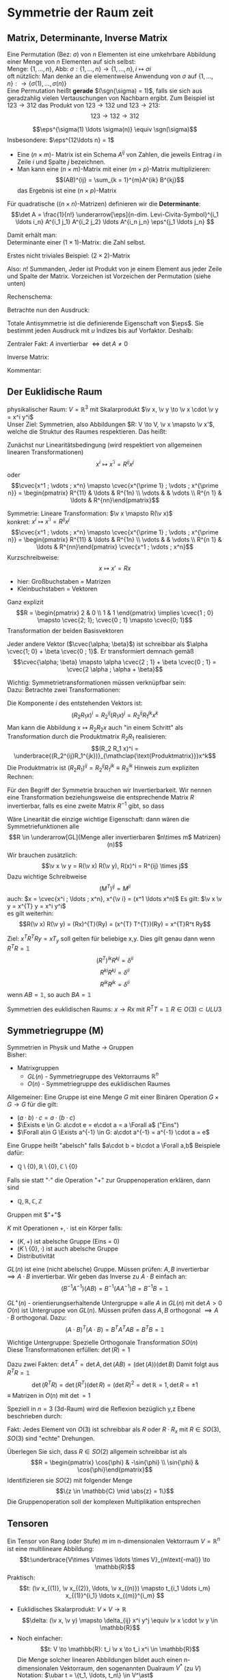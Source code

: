 * Symmetrie der Raum zeit
** Matrix, Determinante, Inverse Matrix
   #+ATTR_LATEX: :options [Permutation]
   #+begin_defn latex
   Eine Permutation (Bez: $\sigma$) von $n$ Elementen ist eine umkehrbare Abbildung einer Menge von $n$ Elementen auf sich selbst: \\
   Menge: $\{1, \ldots, n\}$, Abb: $\sigma: \{1, \ldots, n\} \to \{1, \ldots, n\}, i \mapsto \sigma{i}$ \\
   oft nützlich: Man denke an die elementweise Anwendung von $\sigma$ auf $\{1, \ldots, n\}: \to \{\sigma(1),\ldots, \sigma(n)\}$ \\

   Eine Permutation heißt *gerade* $(\sgn(\sigma) = 1)$, falls sie sich aus geradzahlig vielen Vertauschungen von Nachbarn ergibt.
   Zum Beispiel ist $123\to 312$ das Produkt von $123\to 132$ und $123\to 213$:
   \[123\to 132 \to 312\]
   #+end_defn
   #+ATTR_LATEX: :options [Levi-Civita-Tensor]
   #+begin_defn latex
   \[\eps^{\sigma(1) \ldots \sigma(n)} \equiv \sgn(\sigma)\]
   Insbesondere: $\eps^{12\ldots n} = 1$
   #+end_defn

   - Eine $(n\times m)$- Matrix ist ein Schema $A^{ij}$ von Zahlen, die jeweils Eintrag $i$ in Zeile $i$ und Spalte $j$ bezeichnen.
   - Man kann eine $(n\times m)$-Matrix mit einer $(m\times p)$-Matrix multiplizieren:
	 \[(AB)^{ij} = \sum_{k = 1}^{m}A^{ik} B^{kj}\]
	 das Ergebnis ist eine $(n\times p)$-Matrix

   #+ATTR_LATEX: :options [Determinante]
   #+begin_defn latex
   Für quadratische ($(n\times n)$-Matrizen) definieren wir die *Determinante*:
   \[\det A = \frac{1}{n!} \underarrow[\eps]{n-dim. Levi-Civita-Symbol}^{i_1 \ldots i_n} A^{i_1 j_1} A^{i_2 j_2} \ldots A^{i_n j_n} \eps^{j_1 \ldots j_n} \]

   Damit erhält man: \\
   Determinante einer $(1\times 1)$-Matrix: die Zahl selbst.

   Erstes nicht triviales Beispiel: $(2\times 2)$-Matrix
   \begin{align*}
   \det A &= \det \begin{pmatrix} A^{11} & A^{12} \\ A^{21} & A^{22}\end{pmatrix} = \frac{1}{2!} \eps^{ij} A^{ik} A^{jl} \eps^{kl} \\
   &= \frac{1}{2!}(\eps^{12}A^{11}A^{22}\eps^{12} + \eps^{12}A^{12}A^{21}\eps^{21} + \eps^{21}A^{21}A^{12}\eps^{12} + \eps^{21}A^{22}A^{11}\eps^{21}) \\
   &= \frac{1}{2} (A^{11} A^{22} + A^{12} A^{21} - A^{21}A^{12} + A^{22}A^{11}) = A^{11}A^{22} - A^{12}A^{21} \\
   \intertext{Man überlegt sich leicht:}
   \det A = \sum_{\sigma} \sgn{\sigma}A^{1\sigma(1)} A^{2\sigma(2)} \ldots A^{n\sigma(n)} \\
   \end{align*}
   Also: $n!$ Summanden, Jeder ist Produkt von je einem Element aus jeder Zeile und Spalte der Matrix. Vorzeichen ist Vorzeichen der Permutation (siehe unten)
   #+end_defn
   #+ATTR_LATEX: :options [$(3\times 3)$-Matrix]
   #+begin_ex latex
   Rechenschema:
   \begin{align*}
   A&=\begin{pmatrix} A^{11} & A^{12} & A^{13} & A^{11} & A^{12} \\ A^{21} & A^{22} & A^{23} & A^{21} & A^{22} \\ A^{31} & A^{32} & A^{33} & A^{31} & A^{32} \\ \end{pmatrix} \\
   \det A &= A^{11}A^{22}A^{33} + A^{12}A^{23}A^{31} + \ldots
   \end{align*}
   #+end_ex
   Betrachte nun den Ausdruck:
   \begin{align*}
   \eps^{i_1 i_2 \ldots i_n} A^{i_1 j_1} A^{i_2 j_2} \ldots A^{i_n j_n} = \eps^{i_1 i_2 \ldots} A^{i_2 j_2}A^{i_1 j_2} \ldots \\
   = \eps^{i_2 i_1\ldots } A^{i_2 j_2} A^{i_2 j_1}  \ldots = - \eps^{i_1 i_2 \ldots i_n} A^{i_1 j_2} A^{i_2 j_1} \ldots A^{i_n j_n}
   \intertext{Vorzeichenwechsel durch Vertauschen zweier Indizes, obiger Ausdruck ist "total antisymmetrisch"}
   \end{align*}

   Totale Antisymmetrie ist die definierende Eigenschaft von $\eps$. Sie bestimmt jeden Ausdruck mit $u$ Indizes bis auf Vorfaktor. Deshalb:
   \begin{align*}
   \eps^{i_1 \ldots i_n}A^{i_1 j_1} \ldots A^{i_n j_n} = c \eps^{j_1 \ldots j_n} \\
   \intertext{Multipliziere mit $\eps^{j_1 \ldots j_n}$:}
   n! \det A = c \eps^{j_1 \ldots j_n} \eps^{j_1 \ldots j_n} = c n! \\
   \intertext{$\implies$ alternative Formel für $\det A$:}
   e^{i_1 \ldots i_n} A^{i_1 j_1} \ldots A^{i_n j_n} = (\det A) \eps^{j_1 \ldots j_n}
   \end{align*}
   Zentraler Fakt: $A$ invertierbar $\iff \det A \neq 0$

   Inverse Matrix:
   \begin{align*}
   \hspace{0pt}(A^{-1})^{ij} &= \frac{1}{(n - 1)! \det A} \eps^{j i_2 \ldots i_n} \eps^{i j_2 \ldots j_n} A^{i_2 j_2} \ldots A^{i_n j_n} \\
   \intertext{Prüfen:}
   \hspace{0pt}(A^{-1})^{ij} A^{jk} &= \frac{1}{(n - 1)! \det A} \eps^{j i_2 \ldots i_n} \eps^{i j_2 \ldots j_n} A^{j k} A^{i_2 j_2} \ldots A^{i_n j_n} \\
   &= \frac{1}{(n - 1)! \det A} (\det A) \underbrace{\eps^{k j_2 \ldots j_n} \eps^{i j_2 \ldots j_n}}_{(n - 1)! \delta^{ik}} \\
   &= \delta^{ik} \checkmark
   \end{align*}

   Kommentar:
   \begin{align*}
   \frac{1}{(n - 1)!} \eps^{i i_2 \ldots i_n} \eps^{j j_2 \ldots j_n} A^{i_2 j_2} \ldots A^{i_n j_n} \\
   = (-1)^{i + j} \det(\underarrow[M]{Matrix der Cofaktoren}(i,j))
   \intertext{Matrix der Cofaktoren ergibt sich aus $A$ Streichen von Zeile $i$ und Spalte $j$}
   \end{align*}
** Der Euklidische Raum
   physikalischer Raum: $V = \mathbb{R}^3$ mit Skalarprodukt $\v x, \v y \to \v x \cdot \v y = x^i y^i$ \\
   Unser Ziel:
   Symmetrien, also Abbildungen $R: V \to V, \v x \mapsto \v x'$, welche die Struktur des Raumes respektieren.
   Das heißt:
   \begin{align*}
   R(\alpha \v x + \beta \v x) &= \alpha R(\v x) + \beta R(\v y) \\
   R(\v x, \v y) \underarrow[\equiv]{Sagt nur: Zahlen transformieren nicht} \v x  \v y = R(x)R(y)
   \end{align*}
   Zunächst nur Linearitätsbedingung (wird respektiert von allgemeinen linearen Transformationen)
   \[x^i \mapsto x^{\prime i} = R^{i j} x^j\]
   oder
   \[\cvec{x^1 ; \vdots ; x^n} \mapsto \cvec{x^{\prime 1} ; \vdots ; x^{\prime n}} = \begin{pmatrix} R^{11} & \ldots & R^{1n} \\ \vdots & & \vdots \\ R^{n 1} & \ldots & R^{nn}\end{pmatrix}\]

   Symmetrie: Lineare Transformation: $\v x \mapsto R(\v x)$ \\
   konkret: $x^i \mapsto x^{\prime i} = R^{ij}x^j$
   \[\cvec{x^1 ; \vdots ; x^n} \mapsto \cvec{x^{\prime 1} ; \vdots ; x^{\prime n}} = \begin{pmatrix} R^{11} & \ldots & R^{1n} \\ \vdots & & \vdots \\ R^{n 1} & \ldots & R^{nn}\end{pmatrix} \cvec{x^1 ; \vdots ; x^n}\]
   Kurzschreibweise:
   \[x\mapsto x' = R x\]
   - hier: Großbuchstaben = Matrizen
   - Kleinbuchstaben = Vektoren
   #+ATTR_LATEX: :options [n = 2]
   #+begin_ex latex
   \begin{align*}
   x^{\prime 1} &= R^{11} x^1 + R^{12}x^2 \\
   x^{\prime 2} &= R^{21} x^1 + R^{22}x^2 \\
   \end{align*}

   Ganz explizit
   \[R = \begin{pmatrix} 2 & 0 \\ 1 & 1 \end{pmatrix} \implies \cvec{1 ; 0} \mapsto \cvec{2; 1}; \cvec{0 ; 1} \mapsto \cvec{0; 1}\]
   Transformation der beiden Basisvektoren

   Jeder andere Vektor ($\cvec{\alpha; \beta}$) ist schreibbar als $\alpha \cvec{1; 0} + \beta \cvec{0 ; 1}$. Er transformiert demnach gemäß
   \[\cvec{\alpha; \beta} \mapsto \alpha \cvec{2 ; 1} + \beta \cvec{0 ; 1} = \cvec{2 \alpha ; \alpha + \beta}\]
   #+end_ex
   Wichtig: Symmetrietransformationen müssen verknüpfbar sein: \\
   Dazu: Betrachte zwei Transformationen:
   \begin{align*}
   R_1: x\mapsto R_1 x; R_2: x\mapsto R_2 x \\
   \intertext{zusammen:}
   R_1 \circ R_2:x\mapsto R_2 R_1 x \\
   \end{align*}
   Die Komponente $i$ des entstehenden Vektors ist:
   \[(R_2 R_1 x)^i = R_2^{ij}(R_1 x)^j = R_2^{ij}R_1^{jk}x^k\]
   Man kann die Abbildung $x\mapsto R_2 R_2 x$ auch "in einem Schritt" als Transformation durch die Produktmatrix $R_2 R_1$ realisieren:
   \[(R_2 R_1 x)^i = \underbrace{(R_2^{ij}R_1^{jk})}_{\mathclap{\text{Produktmatrix}}}x^k\]
   Die Produktmatrix ist $(R_2 R_1)^{ij} = R_2^{ij} R_1^{jk} \equiv R_3^{ik}$
   Hinweis zum expliziten Rechnen:
   \begin{align*}
   &\begin{pmatrix} R_1^{11} & R_1^{12} & R_1^{13} \\ R_1^{21} & R_1^{22} & R_1^{23} \\ R_1^{31} & R_1^{32} & R_1^{33}\end{pmatrix} \\
   \begin{pmatrix} R_2^{11} & R_2^{12} & R_2^{13} \\ R_2^{21} & R_2^{22} & R_2^{23} \\ R_2^{31} & R_2^{32} & R_2^{33}\end{pmatrix} &\begin{pmatrix} R_3^{11} & R_3^{12} & R_3^{13} \\ R_3^{21} & R_3^{22} & R_3^{23} \\ R_3^{31} & R_3^{32} & R_3^{33}\end{pmatrix} \\
   \end{align*}
   Für den Begriff der Symmetrie brauchen wir Invertierbarkeit. Wir nennen eine Transformation beziehungsweise die entsprechende Matrix $R$ invertierbar, falls es eine zweite Matrix $R^{-1}$ gibt, so dass
   \begin{align*}
   R^{-1} \circ R &= id \tag{Identitätsabbildung} \\
   \hspace{0pt}(R^{-1})^{ij} R^{jk} &= \mathbb{1}^{ik} \equiv \delta^{ik}
   \end{align*}

   Wäre Linearität die einzige wichtige Eigenschaft: dann wären die Symmetriefunktionen alle
   \[R \in \underarrow[GL]{Menge aller invertierbaren $n\times m$ Matrizen}(n)\]
   Wir brauchen zusätzlich:
   \[\v x \v y = R(\v x) R(\v y), R(x)^i = R^{ij} \times j\]
   Dazu wichtige Schreibweise
   \[(M^{T})^{ij} = M^{ji} \tag{T für transponiert}\]
   auch: $x = \cvec{x^i ; \ldots ; x^n}, x^{\v i} = (x^1 \ldots x^n)$
   Es gilt: $\v x \v y = x^{T} y = x^i y^i$ \\
   es gilt weiterhin:
   \[R(\v x) R(\v y) = (Rx)^{T}(Ry) = (x^{T} T^{T})(Ry) = x^{T}R^t Ry\]

   \begin{align*}
   \intertext{Nebenrechnung}
   \hspace{0pt}((AB)^{T})^{ij} = (AB)^{ji} = A^{jk} B^{jk} = B^{ki} B^{j k} = (B^{T})^{ik} (A^{tilde})^{kj} \\
   = (B^{T} A^{T})^{ij} \\
   \implies (AB)^{T} = B^T A^T \\
   \end{align*}

   Ziel: $x^T R^T Ry = x T_y$ soll gelten für beliebige x,y. Dies gilt genau dann wenn $R^{T} R = \mathbb{1}$
   \[(R^{T})^{ik} R^{kj} = \delta^{ii}\]
   \[R^{ki} R^{kj} = \delta^{ii}\]
   \[R^{ik} R^{jk} = \delta^{ii}\]
   wenn $AB = \mathbb{1}$, so auch $B A = \mathbb{1}$


   Symmetrien des euklidischen Raums:
   $x \to R x$ mit $R^{T} T = \mathbb{1}$
   $R \in O(3) \subset ULU3$
** Symmetriegruppe (M)
   Symmetrien in Physik und Mathe \rightarrow Gruppen \\
   Bisher:
   - Matrixgruppen
	 - $GL(n)$ - Symmetriegruppe des Vektorraums $\mathbb{R}^n$
	 - $O(n)$ - Symmetriegruppe des euklidischen Raumes

   Allgemeiner: Eine Gruppe ist eine Menge $G$ mit einer Binären Operation $G \times G \to G$ für die gilt:
   - $(a \cdot b) \cdot c = a \cdot (b\cdot c)$
   - $\Exists e \in G: a\cdot e = e\cdot a = a \Forall a$ ("Eins")
   - $\Forall a\in G \Exists a^{-1} \in G: a\cdot a^{-1} = a^{-1} \cdot a = e$

   Eine Gruppe heißt "abelsch" falls $a\cdot b = b\cdot a \Forall a,b$
   Beispiele dafür:
   - $\mathbb{Q}\setminus \{0\}, \mathbb{R} \setminus \{0\}, \mathbb{C} \setminus \{0\}$
   Falls sie statt "$\cdot$" die Operation "$+$" zur Gruppenoperation erklären, dann sind
   - $\mathbb{Q}, \mathbb{R}, \mathbb{C}, \mathbb{Z}$
   Gruppen mit $"+"$

   #+ATTR_LATEX: :options [Körper]
   #+begin_defn latex
   $K$ mit Operationen $+,\cdot$ ist ein Körper falls:
   - $(K,+)$ ist abelsche Gruppe (Eins = 0)
   - $(K\setminus\{0\}, \cdot)$ ist auch abelsche Gruppe
   - Distributivität
   #+end_defn

   $GL(n)$ ist eine (nicht abelsche) Gruppe. Müssen prüfen: $A,B$ invertierbar $\implies A\cdot B$ invertierbar. Wir geben das Inverse zu $A\cdot B$ einfach an:
   \[(B^{-1}A^{-1})(AB) = B^{-1}(A A^{-1}) B = B^{-1} B = \mathbb{1}\]

   $GL^+ (n)$ - orientierungserhaltende Untergruppe $\equiv$ alle $A$ in  $GL(n)$ mit $\det A > 0$ \\
   $O(n)$ ist Untergruppe von $GL(n)$. Müssen prüfen dass $A,B$ orthogonal $\implies A\cdot B$ orthogonal. Dazu:
   \[(A\cdot B)^{T} (A\cdot B) = B^{T} A^{T} A B = B^{T} B = \mathbb{1}\]

   Wichtige Untergruppe: Spezielle Orthogonale Transformation $SO(n)$ \\
   Diese Transformationen erfüllen: $\det(R) = 1$

   Dazu zwei Fakten: $\det A^{T} = \det A, \det(AB) = (\det(A))(\det B)$
   Damit folgt aus $R^{T} R =\mathbb{1}$
   \[\det(R^{T} R) = \det(R^{T})(\det R) = (\det R)^2 = \det {\mathbb{R}} = 1, \det R = \pm 1\]
   $\equiv$ Matrizen in $O(n)$ mit $\det = 1$

   Speziell in $n = 3$ (3d-Raum) wird die Reflexion bezüglich y,z Ebene beschrieben durch:
   \begin{align*}
   R_x = \begin{pmatrix} -1 & 0 & 0 \\ 0 & 1 & 0 \\ 0 & 0 & 1 \end{pmatrix}, \det R_x = -1
   \end{align*}
   Fakt: Jedes Element von $O(3)$ ist schreibbar als $R$ oder $R \cdot R_x$ mit $R \in SO(3)$, $SO(3)$ sind "echte" Drehungen.

   Überlegen Sie sich, dass $R\in SO(2)$ allgemein schreibbar ist als
   \[R = \begin{pmatrix} \cos{\phi} & -\sin{\phi} \\ \sin{\phi} & \cos{\phi}\end{pmatrix}\]
   Identifizieren sie $SO(2)$ mit folgender Menge
   \[\{z \in \mathbb{C} \mid \abs{z} = 1\}\]
   Die Gruppenoperation soll der komplexen Multiplikation entsprechen
** Tensoren
   Ein Tensor von Rang (oder Stufe) $m$ im n-dimensionalen Vektorraum $V = \mathbb{R}^n$ ist eine multilineare Abbildung:
   \[t:\underbrace{V\times V\times \ldots \times V}_{m\text{-mal}} \to \mathbb{R}\]
   Praktisch:
   \[t: (\v x_{(1)}, \v x_{(2)}, \ldots, \v x_{(n)}) \mapsto t_{i_1 \ldots i_m} x_{(1)}^{i_1} \ldots x_{(m)}^{i_m} \]
   #+begin_ex latex
   - Euklidisches Skalarprodukt: $V\times V \to \mathbb{R}$
	 \[\delta: (\v x, \v y) \mapsto \delta_{ij} x^i y^j \equiv \v x \cdot \v y \in \mathbb{R}\]
   - Noch einfacher:
	 \[t: V \to \mathbb{R}: t_i \v x \to t_i x^i \in \mathbb{R}\]
	 Die Menge solcher linearen Abbildungen bildet auch einen n-dimensionalen Vektorraum, den sogenannten Dualraum $V^\ast$ (zu $V$)
	 Notation: $\ubar t = \{t_1, \ldots, t_n\} \in V^\ast$ \\
	 Erinnerung: $\v x = \{x^1, \ldots, x^n\} \in V$ \\
	 Oben(Unten schreiben der Indizes macht die "natürliche Wirkung") von $\ubar t$ auf $\v x$ besonders deutlich: $t_i x^i \in \mathbb{R}$
	 - oben: kontravariant
	 - unten: kovariant ($\rightarrow$ Co-Vektor $\in V^\ast$)
	 Für und: enorme Vereinfachung: \\
	 Wir haben immer euklidischen Raum und damit die besondere Rolle von $\delta_{ij}$ und die inversen Matrix $\delta^{ij}$
	 \[\delta_{ij} \delta^{jk} = \delta_i^k = (\mathbb{1}_i^k)\]
	 Dies erlaubt uns Indizes beliebig zu "heben" und zu "senken":
	 \[t^i \equiv \delta^{ij} t_j, x_i \equiv \delta_{ij}x^j\]
	 Damit können wir $V$ und $V^\ast$ identifizieren. Wir können auch alle Tensor Indizes beliebig oben oder unten schreiben.
	 Wir werden zur Vereinfachung weiterhin schreiben
	 \[\v x \v y = x^i y^i (~\text{eigentlich}~x^i y^j \delta_{ij})\]
	 (Mehr zum Dualraum in Lineare Algebra)
   #+end_ex
   Für uns: Tensor der Stufe 1: ist Vektor
   \[t: \v x \mapsto t^i x^i = \v t \v x \in \mathbb{R}\]
   Wichtig für uns: Resultat von Anwendung eines Rang-1-Tensors auf Vektor ist invariant unter Drehungen:
   \[x\mapsto Rx; t\mapsto Rt\]
   \[x\mapsto x' = Rx, x^{ij} = R^{ij} x^j\]
   Invarianz:
   \[t^{T} x = t^{T} R^{T} R x\]
   Betrachte einfaches, allgemeines Beispiel für Tensor der Stufe 2:
   \begin{align*}
   t\equiv U\otimes W \in V\otimes V \\
   t:(\v x, \v y) \mapsto (u^i w^j) \cdot (x^i y^j) &= (\v u \cdot \v x) \cdot (\v w \cdot \v y) \\
   \intertext{mit $t^{ij} \equiv u^i w^j$}
   &= t^{ij} x^i y^j \\
   \end{align*}
   Grob gesagt: $V \otimes V$ ist die Menge aller Linearkombinationen von Elementen wie $U\otimes W$ \\
   Transformation von $t^{ij} = u^i w^j$ unter Drehungen:
   \[t^{ij} = u^i w^j \xrightarrow{R} R^{ik} u^k R^{jl} w^l = R^{ik} R^{jl} t^{kl}\]
   Invarianz von $t(\v x, \v y):$
   \begin{align*}
   t(\v x, \v y) \to (R t) (R x, R y) &= (R^{ik} r^{jl} t^{kl}) (R^{ip} x^p) (R^{jq} y^q) \\
   &= (R^{ik} R^{ip}) (R^{jl} R^{jq}) t^{kl} x^p y^q \\
   &= \delta^{kp} \delta^{lq} t^{kl} x^p y^q \\
   &= t^{kl} x^{k} y^{l} \\
   &= t(\v x, \v y)
   \end{align*}
   Allgemeine Transformation eines Tensors unter Drehungen:
   \[t \to t' = Rt, t^{\prime i_1 \ldots i_m} = R^{i_1 j_1} \ldots R^{i_m j_m} t^{j_1 \ldots j_m}\]
   Invarianz von $t(\v u_{(1)}, \ldots, \v u_{(m)})$ folgt wie oben.

   Fortgeschrittener Kommentar: Gruppe wirkt auf Vektoren aus $K \equiv$ Darstellung

   Für unser Beispiel der Wirkung von $O(n)$ auf $\mathbb{R}^k$ war das "offensichtlich" mit Tensoren haben wir "nicht triviales Beispiel für Darstellung"
   \[\underbrace{R\in O(n)}_{\text{Elemente $R^{ij}$}} \overset{\text{Darst.}}{\mapsto} D(R) \in \underbrace{n^2 \times n^2 \text{-Matrizen}}_{\text{Elemente}~D(R)^{ij,kl} = R^{ik}R^{jl}}\]
   Dieses $D(R)$ wirkt wie oben beschrieben auf Tensoren:
   \[t^{ij} \overset{D(R)}{\mapsto} D(R)^{ij,kl} t^{kl}\]
   $D(R)$ ist eine Darstellung von $O(n)$, die verschieden ist von der "definierenden" Darstellung

   *Transformation von $\delta^{ij}$* \\
   \[\delta^{\prime ij} = R^{ik} R^{jl} \delta^{kl} = R^{ik} R^{jk} = \delta^{ij}\]
   $\implies \delta^{ij}$ ist ein *invarianter Tensor* \\

   weiteres Beispiel: (für $m = n$: Levi Civita-Tensor) \\
   Wir schreiben nur $m = n = 3$ Fall aus:
   \[\eps(\v x, \v y, \v z) = \eps^{ijk} x^i y^j z^k = x^i \eps^{ijk} y^j z^k = \v x(\v y \times \v z)\]
   *Transformation:*
   \[\eps^{\prime i_1 i_2 i_3} = R^{i_1 j_1} R^{i_2 j_2} R^{i_3 j_3} \eps^{j_1 j_2 j_3} = \eps^{i_1 i_2 i_3} \det(R) \underarrow[=]{$R\in SO(3)$} \eps^{i_1 i_2 i_3}\]

   *Fakt:* Falls $t_1, t_2$ Tensoren vom Rang $m_1, m_2$ sind, so ist das folgende ein Tensor vom Rang $m_1 + m_2 - 2l_i$:
   \[t_1^{i_1 \ldots i_l i_{l + 1} \ldots i_m} t_2^{i_1 \ldots i_l j_{l + 1} \ldots j_{m_2}} = t^{i_{l + 1} \ldots i_{m_1} j_{l + 1} \ldots j_{m_2}}\]

   *Anwendungen:*
   $\v a \times \v v$ ist ein Pseudovektor:
   \[(\v a' \times \v b')^i \equiv \eps^{ijk} a^{\prime j} b^{\prime k} = \underarrow[\pm]{falls Spiegelung} \eps^{\prime ijk} a^{\prime j} b^{\prime k} = \pm R^{il} \eps^{ljk} a^j b^k = \pm R^{il} (\v a\times \v b)^l \]
** Galilei-Transformationen
   *Bisher:* $\mathbb{R}^3$ mit Symmetriegruppe $O(3)$ \\
   *Jetzt:* Physikalische Raum Zeit: Zusätzlich: $t\in \mathbb{R}$ \\
   Punkt $\v x \in \mathbb{R}^3 \xrightarrow{neu}$ Ereignisse $(t,\v x) \in \mathbb{R} \times \mathbb{R}^3$ \\
   Müssen abschaffen: $\v 0$ im Vektorraum. In der Tat: $\abs{\v x}, \abs{\v y}$ sind unphysikalisch, physikalisch ist nur $\abs{\v x - \v y}$, ebenso ist nur $t_1 - t_2$ physikalisch

   $\implies$ Symmetrietransformationen:
   1. Rotationen: $(t,x) \mapsto (t,Rx), R \in O(3)$
   2. Translationen: $(t,x) \mapsto (t + s, x + y), s \in \mathbb{R}, y\in\mathbb{R}^3 \implies$ Abschaffung der $0\in\mathbb{R}$ und $\v 0 \in \mathbb{R}^3$"
   3. Boosts: $(t, x) \mapsto (t, x + vt),v\in\mathbb{R}^3$ "zeitabhängige Verschiebung"

   Die Galilei-Gruppe $G$ ist die von 1., 2. und 3. "generierte" Gruppe. Nicht trivialer Fakt: Jedes $g\in G$ ist schreibbar als $g = \overarrow[g_3]{Boost} \circ \underarrow[g_2]{Trans} \circ \overarrow[g_1]{Rot.}$
   Man muss dazu unter anderem zeigen, dass es zu einem $g_2 \circ g_1 \circ g_2'' \in G$ ein $g_2'', g_1''$ gibt, sodass $g_2 \circ g_1 \circ g_2' = g_2'' \circ g_1''$ \\
   "Boost" = Zunahme (der Geschwindigkeit). Boost einer Trajektorie: $(t, \v x(t)) \mapsto (t, \v x(t) + \v v_0 t)$ \\
   $\v v = \dot{\v x}(t) \mapsto \v v' = \dot{\v x}(t) + \v v_0$

   Boost zerstören das Konzept der Gleichörtlichkeit: Seien $(t, x), (t', x)$ zwei Ereignisse am gleichen Ort. Boost $\implies (t, x + v t), (t', x + v t')$, *nicht* mehr am gleichen Ort
** Affiner Raum
   #+begin_defn latex
   $O(3)$ Symmetriegruppe des euklidischen Raumes. "Elegant!". \\
   Besser: Definition des *affinen Raumes*: Gegeben sein Menge $A$, ein Vektorraum $V$ und eine Abbildung $A\times A \to V, (P, Q) \mapsto \v{PQ}$
   sodass $\v{PQ} + \v{QR} = \v{PR}$. Außerdem: Zu jeden $P\in A, \v V$ soll es eindeutig ein $Q\in A$ geben, sodass $\v = \v{PQ}$, das Paar $(A,V)$ heißt affiner Raum
   #+end_defn
   #+begin_ex latex
   Zu jedem Vektorraum gehört ein affiner Raum: Wähle $A \equiv V, V\times V \to V, (\v x, \v y) \mapsto \v y - \v x$
   #+end_ex
   Sei $(A^4, V^4)$ ein 4-dimensionaler affiner Raum. (Man denke zum Beispiel an den zu $\mathbb{R} \times \mathbb{R}^3$ gehörigen affinen Raum) \\
   Physikalische Raumzeit: $(A^{(4)}, V^{(4)})$ mit
   1. Eine lineare Abbildung $V^4 \to \mathbb{R}$ ("Zeitfunktion") (im konkreten Beispiel: $((t,x), (t', x')) \mapsto t' - t$)
   2. Sei $\tilde V^{(3)} \subset V^{(4)}$ der Raum von Pfeilen zwischen gleichzeitigen Ereignissen ($v\in \tilde V^{(3)}$ heißt $T(\tilde v) = 0$)
	  Dann hat $\tilde V$ ein Skalarprodukt, "Abstandsfunktion". Im konkreten Beispiel: $(t,x),(t,x') \mapsto \abs{x - x'}$

   Zusammen bilden 1. und 2. eine Galileische Struktur. Die physikalische Raumzeit ist $(A^{(4)}, V^{(4)})$ mit galileischer Struktur

   $G$ sind die Transformationen des $(A^{(4)}, V^{(4)})$, welche seine Galileische Struktur respektieren.
   # Zur Anschauung: (für 2d-Welt $\mathbb{R} \times \mathbb{R}^2$)
** Dynamik
   Dynamik soll invariant sein! Betrachte Trajektorie, die die Bewegungsgleichung erfüllt:
   \[(t, \v x(t)), m \frac{\d^2 \v x}{\d t^2} = \v F(t, \v x(t))\]
   Transformierte Trajektorie:
   \[t', \v x'(t') = (t + s, R\v x(t) + \v y + \v v(t + x))\]
   Dazu:
   \[m \frac{\d^2}{\d t'^2} = m \frac{\d^2 x}{\d t^2} = m \\frac{\d^2}{\d t^2} (R\v x(t) + \v y + \v v(t + s)) = m R \frac{\d^2 \v x}{\d t^2} = R\v F(t, \v x(t))\]
   $\implies$ Newtonsche Dynamik ist invariant falls Kräfte wie Vektoren transformieren. (hatten wir schon verlangt)
   Bei Systemen von Massepunkten mit Zentralkräften ist die Kraft gleich dem Gradient, sie besitzt automatisch Vektor-Transformationseigenschaften

   Wir fordern bei
   \[m R \frac{\d^2 \v x}{\d t^2} = R\v F(t,\v x(t))\]
   eigentlich
   \[R\v F(t,\v x(t)) = \v F'(t', x'(t'))\]
   Wichtig: Die Transformation von $\v F$ beinhaltet nicht nur Drehung, sondern auch Transformation über das Argument.
   Betrachte zur Vereinfachung $R = \mathbb{1} \implies \v F'(t', \v x') = \v F(t, \v x)$ \\

   Geschwindigkeitsabhängige Kräfte: zum Beispiel Reibung
   \[\v F_R = -\alpha(\dot{\v x} - \underarrow[\v u]{Medium})\]
** Zusammenfassung:
   Allgemeingültiges Schema:
   - Beschreibung der Bewegung festlegen (Spielfeld) (hier: affiner Raum und Galileische Struktur)
   - Identifikation der Symmetriegruppe (hier Galilei Gruppe)
   - Invarianz der Dynamik prüfen beziehungsweise fordern (Spielregeln) (Newtonsches Grundgesetz)
